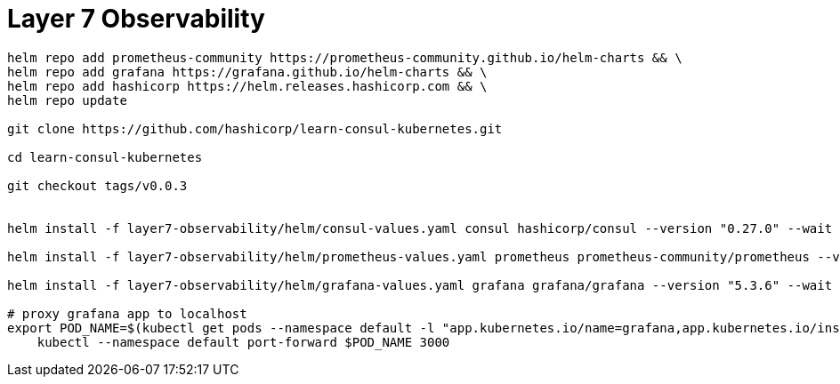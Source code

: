 = Layer 7 Observability

----
helm repo add prometheus-community https://prometheus-community.github.io/helm-charts && \
helm repo add grafana https://grafana.github.io/helm-charts && \
helm repo add hashicorp https://helm.releases.hashicorp.com && \
helm repo update

git clone https://github.com/hashicorp/learn-consul-kubernetes.git

cd learn-consul-kubernetes

git checkout tags/v0.0.3


helm install -f layer7-observability/helm/consul-values.yaml consul hashicorp/consul --version "0.27.0" --wait

helm install -f layer7-observability/helm/prometheus-values.yaml prometheus prometheus-community/prometheus --version "11.7.0" --wait

helm install -f layer7-observability/helm/grafana-values.yaml grafana grafana/grafana --version "5.3.6" --wait

# proxy grafana app to localhost
export POD_NAME=$(kubectl get pods --namespace default -l "app.kubernetes.io/name=grafana,app.kubernetes.io/instance=grafana" -o jsonpath="{.items[0].metadata.name}")
    kubectl --namespace default port-forward $POD_NAME 3000
----
